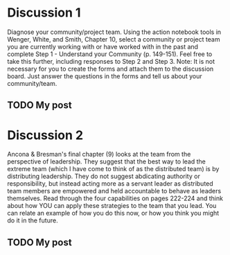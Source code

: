 * Discussion 1
  Diagnose your community/project team. Using the action notebook tools in Wenger, White, and Smith,
  Chapter 10, select a community or project team you are currently working with or have worked with
  in the past and complete Step 1 - Understand your Community (p. 149-151). Feel free to take this
  further, including responses to Step 2 and Step 3. Note: It is not necessary for you to create the
  forms and attach them to the discussion board. Just answer the questions in the forms and tell us
  about your community/team.
** TODO My post
* Discussion 2
  Ancona & Bresman's final chapter (9) looks at the team from the perspective of leadership. They
  suggest that the best way to lead the extreme team (which I have come to think of as the
  distributed team) is by distributing leadership. They do not suggest abdicating authority or
  responsibility, but instead acting more as a servant leader as distributed team members are
  empowered and held accountable to behave as leaders themselves. Read through the four capabilities
  on pages 222-224 and think about how YOU can apply these strategies to the team that you lead. You
  can relate an example of how you do this now, or how you think you might do it in the future.
** TODO My post
